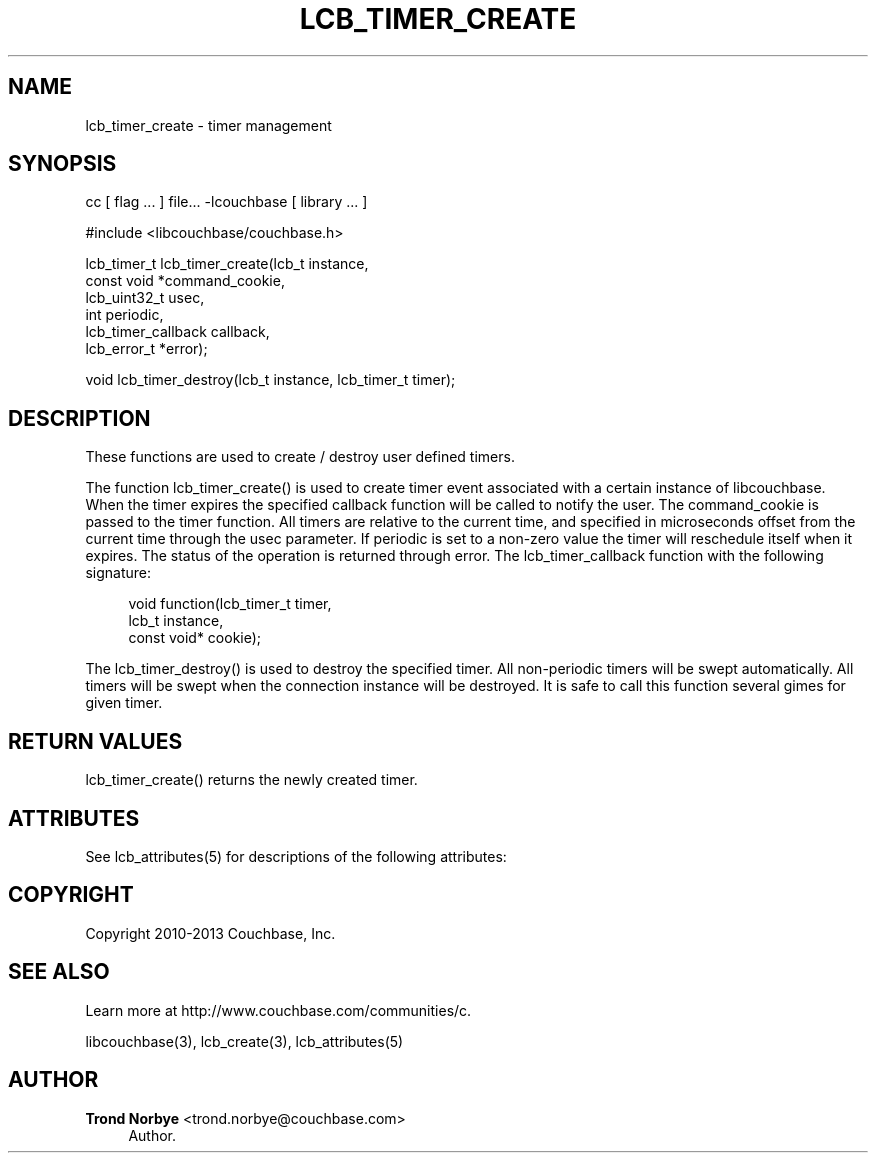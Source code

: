 '\" t
.\"     Title: lcb_timer_create
.\"    Author: Trond Norbye <trond.norbye@couchbase.com>
.\" Generator: DocBook XSL Stylesheets v1.78.1 <http://docbook.sf.net/>
.\"      Date: 08/02/2013
.\"    Manual: \ \&
.\"    Source: \ \&
.\"  Language: English
.\"
.TH "LCB_TIMER_CREATE" "3" "08/02/2013" "\ \&" "\ \&"
.\" -----------------------------------------------------------------
.\" * Define some portability stuff
.\" -----------------------------------------------------------------
.\" ~~~~~~~~~~~~~~~~~~~~~~~~~~~~~~~~~~~~~~~~~~~~~~~~~~~~~~~~~~~~~~~~~
.\" http://bugs.debian.org/507673
.\" http://lists.gnu.org/archive/html/groff/2009-02/msg00013.html
.\" ~~~~~~~~~~~~~~~~~~~~~~~~~~~~~~~~~~~~~~~~~~~~~~~~~~~~~~~~~~~~~~~~~
.ie \n(.g .ds Aq \(aq
.el       .ds Aq '
.\" -----------------------------------------------------------------
.\" * set default formatting
.\" -----------------------------------------------------------------
.\" disable hyphenation
.nh
.\" disable justification (adjust text to left margin only)
.ad l
.\" -----------------------------------------------------------------
.\" * MAIN CONTENT STARTS HERE *
.\" -----------------------------------------------------------------
.SH "NAME"
lcb_timer_create \- timer management
.SH "SYNOPSIS"
.sp
cc [ flag \&... ] file\&... \-lcouchbase [ library \&... ]
.sp
.nf
#include <libcouchbase/couchbase\&.h>
.fi
.sp
.nf
lcb_timer_t lcb_timer_create(lcb_t instance,
                             const void *command_cookie,
                             lcb_uint32_t usec,
                             int periodic,
                             lcb_timer_callback callback,
                             lcb_error_t *error);
.fi
.sp
.nf
void lcb_timer_destroy(lcb_t instance, lcb_timer_t timer);
.fi
.SH "DESCRIPTION"
.sp
These functions are used to create / destroy user defined timers\&.
.sp
The function lcb_timer_create() is used to create timer event associated with a certain instance of libcouchbase\&. When the timer expires the specified callback function will be called to notify the user\&. The command_cookie is passed to the timer function\&. All timers are relative to the current time, and specified in microseconds offset from the current time through the usec parameter\&. If periodic is set to a non\-zero value the timer will reschedule itself when it expires\&. The status of the operation is returned through error\&. The lcb_timer_callback function with the following signature:
.sp
.if n \{\
.RS 4
.\}
.nf
void function(lcb_timer_t timer,
              lcb_t instance,
              const void* cookie);
.fi
.if n \{\
.RE
.\}
.sp
The lcb_timer_destroy() is used to destroy the specified timer\&. All non\-periodic timers will be swept automatically\&. All timers will be swept when the connection instance will be destroyed\&. It is safe to call this function several gimes for given timer\&.
.SH "RETURN VALUES"
.sp
lcb_timer_create() returns the newly created timer\&.
.SH "ATTRIBUTES"
.sp
See lcb_attributes(5) for descriptions of the following attributes:
.TS
allbox tab(:);
ltB ltB.
T{
ATTRIBUTE TYPE
T}:T{
ATTRIBUTE VALUE
T}
.T&
lt lt
lt lt.
T{
.sp
Interface Stability
T}:T{
.sp
Committed
T}
T{
.sp
MT\-Level
T}:T{
.sp
MT\-Safe
T}
.TE
.sp 1
.SH "COPYRIGHT"
.sp
Copyright 2010\-2013 Couchbase, Inc\&.
.SH "SEE ALSO"
.sp
Learn more at http://www\&.couchbase\&.com/communities/c\&.
.sp
libcouchbase(3), lcb_create(3), lcb_attributes(5)
.SH "AUTHOR"
.PP
\fBTrond Norbye\fR <\&trond\&.norbye@couchbase\&.com\&>
.RS 4
Author.
.RE
